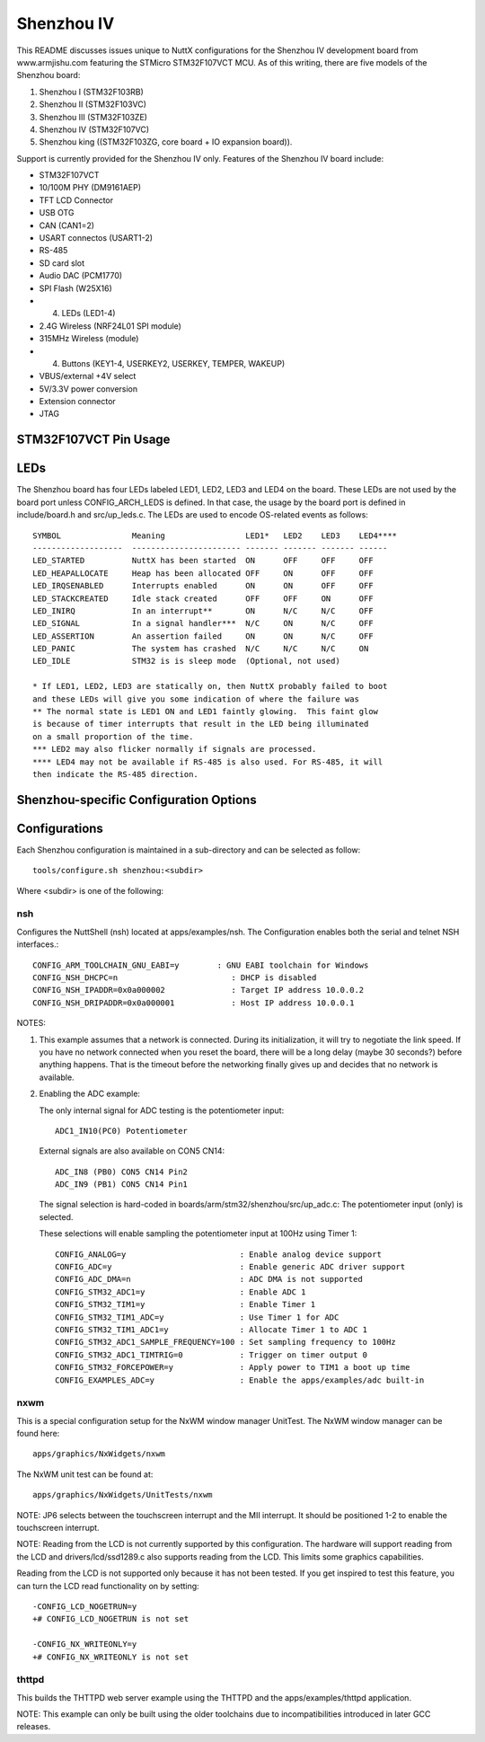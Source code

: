 ===========
Shenzhou IV
===========

This README discusses issues unique to NuttX configurations for the Shenzhou
IV development board from www.armjishu.com featuring the STMicro STM32F107VCT
MCU.  As of this writing, there are five models of the Shenzhou board:

1. Shenzhou I (STM32F103RB)
2. Shenzhou II (STM32F103VC)
3. Shenzhou III (STM32F103ZE)
4. Shenzhou IV (STM32F107VC)
5. Shenzhou king ((STM32F103ZG, core board + IO expansion board)).

Support is currently provided for the Shenzhou IV only.  Features of the
Shenzhou IV board include:

- STM32F107VCT
- 10/100M PHY (DM9161AEP)
- TFT LCD Connector
- USB OTG
- CAN (CAN1=2)
- USART connectos (USART1-2)
- RS-485
- SD card slot
- Audio DAC (PCM1770)
- SPI Flash (W25X16)
- (4) LEDs (LED1-4)
- 2.4G Wireless (NRF24L01 SPI module)
- 315MHz Wireless (module)
- (4) Buttons (KEY1-4, USERKEY2, USERKEY, TEMPER, WAKEUP)
- VBUS/external +4V select
- 5V/3.3V power conversion
- Extension connector
- JTAG

STM32F107VCT Pin Usage
======================

..
   -- ---- -------------- -------------------------------------------------------------------
   PN NAME SIGNAL         NOTES
   -- ---- -------------- -------------------------------------------------------------------
   23 PA0  WAKEUP         Connected to KEY4.  Active low: Closing KEY4 pulls WAKEUP to ground.
   24 PA1  MII_RX_CLK
           RMII_REF_CLK
   25 PA2  MII_MDIO
   26 PA3  315M_VT
   29 PA4  DAC_OUT1       To CON5(CN14)
   30 PA5  DAC_OUT2       To CON5(CN14). JP10
           SPI1_SCK       To the SD card, SPI FLASH
   31 PA6  SPI1_MISO      To the SD card, SPI FLASH
   32 PA7  SPI1_MOSI      To the SD card, SPI FLASH
   67 PA8  MCO            To DM9161AEP PHY
   68 PA9  USB_VBUS       MINI-USB-AB. JP3
           USART1_TX      MAX3232 to CN5
   69 PA10 USB_ID         MINI-USB-AB. JP5
           USART1_RX      MAX3232 to CN5
   70 PA11 USB_DM         MINI-USB-AB
   71 PA12 USB_DP         MINI-USB-AB
   72 PA13 TMS/SWDIO
   76 PA14 TCK/SWCLK
   77 PA15 TDI

   -- ---- -------------- -------------------------------------------------------------------
   PN NAME SIGNAL         NOTES
   -- ---- -------------- -------------------------------------------------------------------
   35 PB0  ADC_IN1        To CON5(CN14)
   36 PB1  ADC_IN2        To CON5(CN14)
   37 PB2  DATA_LE        To TFT LCD (CN13)
           BOOT1          JP13
   89 PB3  TDO/SWO
   90 PB4  TRST
   91 PB5  CAN2_RX
   92 PB6  CAN2_TX        JP11
           I2C1_SCL
   93 PB7  I2C1_SDA
   95 PB8  USB_PWR        Drives USB VBUS
   96 PB9  F_CS           To both the TFT LCD (CN13) and to the W25X16 SPI FLASH
   47 PB10 USERKEY        Connected to KEY2
   48 PB11 MII_TX_EN      Ethernet PHY
   51 PB12 I2S_WS         Audio DAC
           MII_TXD0       Ethernet PHY
   52 PB13 I2S_CK         Audio DAC
           MII_TXD1       Ethernet PHY
   53 PB14 SD_CD          There is confusion here.  Schematic is wrong LCD_WR is PB14.
   54 PB15 I2S_DIN        Audio DAC

   -- ---- -------------- -------------------------------------------------------------------
   PN NAME SIGNAL         NOTES
   -- ---- -------------- -------------------------------------------------------------------
   15 PC0  POTENTIO_METER
   16 PC1  MII_MDC        Ethernet PHY
   17 PC2  WIRELESS_INT
   18 PC3  WIRELESS_CE    To the NRF24L01 2.4G wireless module
   33 PC4  USERKEY2       Connected to KEY1
   34 PC5  TP_INT         JP6.  To TFT LCD (CN13) module
           MII_INT        Ethernet PHY
   63 PC6  I2S_MCK        Audio DAC. Active low: Pulled high
   64 PC7  PCM1770_CS     Audio DAC. Active low: Pulled high
   65 PC8  LCD_CS         TFT LCD (CN13). Active low: Pulled high
   66 PC9  TP_CS          TFT LCD (CN13). Active low: Pulled high
   78 PC10 SPI3_SCK       To TFT LCD (CN13), the NRF24L01 2.4G wireless module
   79 PC11 SPI3_MISO      To TFT LCD (CN13), the NRF24L01 2.4G wireless module
   80 PC12 SPI3_MOSI      To TFT LCD (CN13), the NRF24L01 2.4G wireless module
   7  PC13 TAMPER         Connected to KEY3
   8  PC14 OSC32_IN       Y1 32.768Khz XTAL
   9  PC15 OSC32_OUT      Y1 32.768Khz XTAL

   -- ---- -------------- -------------------------------------------------------------------
   PN NAME SIGNAL         NOTES
   -- ---- -------------- -------------------------------------------------------------------
   81 PD0  CAN1_RX
   82 PD1  CAN1_TX
   83 PD2  LED1           Active low: Pulled high
   84 PD3  LED2           Active low: Pulled high
   85 PD4  LED3           Active low: Pulled high
   86 PD5  485_TX         Same as USART2_TX but goes to SP3485
           USART2_TX      MAX3232 to CN6
   87 PD6  485_RX         Save as USART2_RX but goes to SP3485 (see JP4)
           USART2_RX      MAX3232 to CN6
   88 PD7  LED4           Active low: Pulled high
           485_DIR        SP3485 read enable (not)
   55 PD8  MII_RX_DV      Ethernet PHY
           RMII_CRSDV     Ethernet PHY
   56 PD9  MII_RXD0       Ethernet PHY
   57 PD10 MII_RXD1       Ethernet PHY
   58 PD11 SD_CS          Active low: Pulled high (See also TFT LCD CN13, pin 32)
   59 PD12 WIRELESS_CS    To the NRF24L01 2.4G wireless module
   60 PD13 LCD_RS         To TFT LCD (CN13)
   61 PD14 LCD_WR         To TFT LCD (CN13). Schematic is wrong LCD_WR is PB14.
   62 PD15 LCD_RD         To TFT LCD (CN13)

   -- ---- -------------- -------------------------------------------------------------------
   PN NAME SIGNAL         NOTES
   -- ---- -------------- -------------------------------------------------------------------
   97 PE0  DB00           To TFT LCD (CN13)
   98 PE1  DB01           To TFT LCD (CN13)
   1  PE2  DB02           To TFT LCD (CN13)
   2  PE3  DB03           To TFT LCD (CN13)
   3  PE4  DB04           To TFT LCD (CN13)
   4  PE5  DB05           To TFT LCD (CN13)
   5  PE6  DB06           To TFT LCD (CN13)
   38 PE7  DB07           To TFT LCD (CN13)
   39 PE8  DB08           To TFT LCD (CN13)
   40 PE9  DB09           To TFT LCD (CN13)
   41 PE10 DB10           To TFT LCD (CN13)
   42 PE11 DB11           To TFT LCD (CN13)
   43 PE12 DB12           To TFT LCD (CN13)
   44 PE13 DB13           To TFT LCD (CN13)
   45 PE14 DB14           To TFT LCD (CN13)
   46 PE15 DB15           To TFT LCD (CN13)

   -- ---- -------------- -------------------------------------------------------------------
   PN NAME SIGNAL         NOTES
   -- ---- -------------- -------------------------------------------------------------------
   73 N/C

   12 OSC_IN              Y2 25Mhz XTAL
   13 OSC_OUT             Y2 25Mhz XTAL

   94 BOOT0               JP15 (3.3V or GND)
   14 RESET               S5
   6  VBAT                JP14 (3.3V or battery)

   49 VSS_1               GND
   74 VSS_2               GND
   99 VSS_3               GND
   27 VSS_4               GND
   10 VSS_5               GND
   19 VSSA                VSSA
   20 VREF-               VREF-

LEDs
====

The Shenzhou board has four LEDs labeled LED1, LED2, LED3 and LED4 on the
board. These LEDs are not used by the board port unless CONFIG_ARCH_LEDS is
defined.  In that case, the usage by the board port is defined in
include/board.h and src/up_leds.c. The LEDs are used to encode OS-related
events as follows::

       SYMBOL               Meaning                 LED1*   LED2    LED3    LED4****
       -------------------  ----------------------- ------- ------- ------- ------
       LED_STARTED          NuttX has been started  ON      OFF     OFF     OFF
       LED_HEAPALLOCATE     Heap has been allocated OFF     ON      OFF     OFF
       LED_IRQSENABLED      Interrupts enabled      ON      ON      OFF     OFF
       LED_STACKCREATED     Idle stack created      OFF     OFF     ON      OFF
       LED_INIRQ            In an interrupt**       ON      N/C     N/C     OFF
       LED_SIGNAL           In a signal handler***  N/C     ON      N/C     OFF
       LED_ASSERTION        An assertion failed     ON      ON      N/C     OFF
       LED_PANIC            The system has crashed  N/C     N/C     N/C     ON
       LED_IDLE             STM32 is is sleep mode  (Optional, not used)

       * If LED1, LED2, LED3 are statically on, then NuttX probably failed to boot
       and these LEDs will give you some indication of where the failure was
       ** The normal state is LED1 ON and LED1 faintly glowing.  This faint glow
       is because of timer interrupts that result in the LED being illuminated
       on a small proportion of the time.
       *** LED2 may also flicker normally if signals are processed.
       **** LED4 may not be available if RS-485 is also used. For RS-485, it will
       then indicate the RS-485 direction.

Shenzhou-specific Configuration Options
=======================================

..
   CONFIG_ARCH - Identifies the arch/ subdirectory.  This should
   be set to:

   CONFIG_ARCH=arm

   CONFIG_ARCH_family - For use in C code:

   CONFIG_ARCH_ARM=y

   CONFIG_ARCH_architecture - For use in C code:

   CONFIG_ARCH_CORTEXM3=y

   CONFIG_ARCH_CHIP - Identifies the arch/*/chip subdirectory

   CONFIG_ARCH_CHIP=stm32

   CONFIG_ARCH_CHIP_name - For use in C code to identify the exact
   chip:

   CONFIG_ARCH_CHIP_STM32F107VC=y

   CONFIG_ARCH_BOARD_STM32_CUSTOM_CLOCKCONFIG - Enables special STM32 clock
   configuration features.

   CONFIG_ARCH_BOARD_STM32_CUSTOM_CLOCKCONFIG=n

   CONFIG_ARCH_BOARD - Identifies the boards/ subdirectory and
   hence, the board that supports the particular chip or SoC.

   CONFIG_ARCH_BOARD=shenzhou (for the Shenzhou development board)

   CONFIG_ARCH_BOARD_name - For use in C code

   CONFIG_ARCH_BOARD_SHENZHOU=y

   CONFIG_ARCH_LOOPSPERMSEC - Must be calibrated for correct operation
   of delay loops

   CONFIG_ENDIAN_BIG - define if big endian (default is little
   endian)

   CONFIG_RAM_SIZE - Describes the installed DRAM (SRAM in this case):

   CONFIG_RAM_SIZE=0x00010000 (64Kb)

   CONFIG_RAM_START - The start address of installed DRAM

   CONFIG_RAM_START=0x20000000

   CONFIG_STM32_CCMEXCLUDE - Exclude CCM SRAM from the HEAP

   CONFIG_ARCH_LEDS - Use LEDs to show state. Unique to boards that
   have LEDs

   CONFIG_ARCH_INTERRUPTSTACK - This architecture supports an interrupt
   stack. If defined, this symbol is the size of the interrupt
   stack in bytes.  If not defined, the user task stacks will be
   used during interrupt handling.

   CONFIG_ARCH_STACKDUMP - Do stack dumps after assertions

   CONFIG_ARCH_LEDS -  Use LEDs to show state. Unique to board architecture.

   Individual subsystems can be enabled:

   AHB
   ---
   CONFIG_STM32_DMA1
   CONFIG_STM32_DMA2
   CONFIG_STM32_CRC
   CONFIG_STM32_ETHMAC
   CONFIG_STM32_OTGFS
   CONFIG_STM32_IWDG
   CONFIG_STM32_PWR -- Required for RTC

   APB1 (low speed)
   ----------------
   CONFIG_STM32_BKP
   CONFIG_STM32_TIM2
   CONFIG_STM32_TIM3
   CONFIG_STM32_TIM4
   CONFIG_STM32_TIM5
   CONFIG_STM32_TIM6
   CONFIG_STM32_TIM7
   CONFIG_STM32_USART2
   CONFIG_STM32_USART3
   CONFIG_STM32_UART4
   CONFIG_STM32_UART5
   CONFIG_STM32_SPI2
   CONFIG_STM32_SPI3
   CONFIG_STM32_I2C1
   CONFIG_STM32_I2C2
   CONFIG_STM32_CAN1
   CONFIG_STM32_CAN2
   CONFIG_STM32_DAC1
   CONFIG_STM32_DAC2
   CONFIG_STM32_WWDG

   APB2 (high speed)
   -----------------
   CONFIG_STM32_TIM1
   CONFIG_STM32_SPI1
   CONFIG_STM32_USART1
   CONFIG_STM32_ADC1
   CONFIG_STM32_ADC2

   Timer and I2C devices may need to the following to force power to be applied
   unconditionally at power up.  (Otherwise, the device is powered when it is
   initialized).

   CONFIG_STM32_FORCEPOWER

   Timer devices may be used for different purposes.  One special purpose is
   to generate modulated outputs for such things as motor control.  If CONFIG_STM32_TIMn
   is defined (as above) then the following may also be defined to indicate that
   the timer is intended to be used for pulsed output modulation, ADC conversion,
   or DAC conversion. Note that ADC/DAC require two definition:  Not only do you have
   to assign the timer (n) for used by the ADC or DAC, but then you also have to
   configure which ADC or DAC (m) it is assigned to.

   CONFIG_STM32_TIMn_PWM   Reserve timer n for use by PWM, n=1,..,14
   CONFIG_STM32_TIMn_ADC   Reserve timer n for use by ADC, n=1,..,14
   CONFIG_STM32_TIMn_ADCm  Reserve timer n to trigger ADCm, n=1,..,14, m=1,..,3
   CONFIG_STM32_TIMn_DAC   Reserve timer n for use by DAC, n=1,..,14
   CONFIG_STM32_TIMn_DACm  Reserve timer n to trigger DACm, n=1,..,14, m=1,..,2

   For each timer that is enabled for PWM usage, we need the following additional
   configuration settings:

   CONFIG_STM32_TIMx_CHANNEL - Specifies the timer output channel {1,..,4}

   NOTE: The STM32 timers are each capable of generating different signals on
   each of the four channels with different duty cycles.  That capability is
   not supported by this driver:  Only one output channel per timer.

   JTAG Enable settings (by default JTAG-DP and SW-DP are disabled):

   CONFIG_STM32_JTAG_FULL_ENABLE - Enables full SWJ (JTAG-DP + SW-DP)
   CONFIG_STM32_JTAG_NOJNTRST_ENABLE - Enables full SWJ (JTAG-DP + SW-DP)
   but without JNTRST.
   CONFIG_STM32_JTAG_SW_ENABLE - Set JTAG-DP disabled and SW-DP enabled

   STM32107xxx specific device driver settings

   CONFIG_U[S]ARTn_SERIAL_CONSOLE - selects the USARTn (n=1,2,3) or UART
   m (m=4,5) for the console and ttys0 (default is the USART1).
   CONFIG_U[S]ARTn_RXBUFSIZE - Characters are buffered as received.
   This specific the size of the receive buffer
   CONFIG_U[S]ARTn_TXBUFSIZE - Characters are buffered before
   being sent.  This specific the size of the transmit buffer
   CONFIG_U[S]ARTn_BAUD - The configure BAUD of the UART.  Must be
   CONFIG_U[S]ARTn_BITS - The number of bits.  Must be either 7 or 8.
   CONFIG_U[S]ARTn_PARTIY - 0=no parity, 1=odd parity, 2=even parity
   CONFIG_U[S]ARTn_2STOP - Two stop bits

   CONFIG_STM32_SPI_INTERRUPTS - Select to enable interrupt driven SPI
   support. Non-interrupt-driven, poll-waiting is recommended if the
   interrupt rate would be to high in the interrupt driven case.
   CONFIG_STM32_SPIx_DMA - Use DMA to improve SPIx transfer performance.
   Cannot be used with CONFIG_STM32_SPI_INTERRUPT.

   CONFIG_STM32_PHYADDR - The 5-bit address of the PHY on the board
   CONFIG_STM32_MII - Support Ethernet MII interface
   CONFIG_STM32_MII_MCO - Use MCO to clock the MII interface
   CONFIG_STM32_RMII - Support Ethernet RMII interface
   CONFIG_STM32_RMII_MCO - Use MCO to clock the RMII interface
   CONFIG_STM32_AUTONEG - Use PHY autonegotiation to determine speed and mode
   CONFIG_STM32_ETHFD - If CONFIG_STM32_AUTONEG is not defined, then this
   may be defined to select full duplex mode. Default: half-duplex
   CONFIG_STM32_ETH100MBPS - If CONFIG_STM32_AUTONEG is not defined, then this
   may be defined to select 100 MBps speed.  Default: 10 Mbps
   CONFIG_STM32_PHYSR - This must be provided if CONFIG_STM32_AUTONEG is
   defined.  The PHY status register address may diff from PHY to PHY.  This
   configuration sets the address of the PHY status register.
   CONFIG_STM32_PHYSR_SPEED - This must be provided if CONFIG_STM32_AUTONEG is
   defined.  This provides bit mask indicating 10 or 100MBps speed.
   CONFIG_STM32_PHYSR_100MBPS - This must be provided if CONFIG_STM32_AUTONEG is
   defined.  This provides the value of the speed bit(s) indicating 100MBps speed.
   CONFIG_STM32_PHYSR_MODE - This must be provided if CONFIG_STM32_AUTONEG is
   defined.  This provide bit mask indicating full or half duplex modes.
   CONFIG_STM32_PHYSR_FULLDUPLEX - This must be provided if CONFIG_STM32_AUTONEG is
   defined.  This provides the value of the mode bits indicating full duplex mode.
   CONFIG_STM32_ETH_PTP - Precision Time Protocol (PTP).  Not supported
   but some hooks are indicated with this condition.

   Shenzhou CAN Configuration

   CONFIG_CAN - Enables CAN support (one or both of CONFIG_STM32_CAN1 or
   CONFIG_STM32_CAN2 must also be defined)
   CONFIG_CAN_FIFOSIZE - The size of the circular buffer of CAN messages.
   Default: 8
   CONFIG_CAN_NPENDINGRTR - The size of the list of pending RTR requests.
   Default: 4
   CONFIG_CAN_LOOPBACK - A CAN driver may or may not support a loopback
   mode for testing. The STM32 CAN driver does support loopback mode.
   CONFIG_STM32_CAN1_BAUD - CAN1 BAUD rate.  Required if CONFIG_STM32_CAN1
   is defined.
   CONFIG_STM32_CAN2_BAUD - CAN1 BAUD rate.  Required if CONFIG_STM32_CAN2
   is defined.
   CONFIG_STM32_CAN_TSEG1 - The number of CAN time quanta in segment 1.
   Default: 6
   CONFIG_STM32_CAN_TSEG2 - the number of CAN time quanta in segment 2.
   Default: 7
   CONFIG_STM32_CAN_REGDEBUG - If CONFIG_DEBUG_FEATURES is set, this will generate an
   dump of all CAN registers.

   Shenzhou LCD Hardware Configuration

   The LCD driver supports the following LCDs on the STM324xG_EVAL board:

   AM-240320L8TNQW00H (LCD_ILI9320 or LCD_ILI9321) OR
   AM-240320D5TOQW01H (LCD_ILI9325)

   Configuration options.

   CONFIG_LCD_LANDSCAPE - Define for 320x240 display "landscape"
   support. Default is this 320x240 "landscape" orientation
   For the Shenzhou board, the edge opposite from the row of buttons
   is used as the top of the display in this orientation.
   CONFIG_LCD_RLANDSCAPE - Define for 320x240 display "reverse
   landscape" support. Default is this 320x240 "landscape"
   orientation
   For the Shenzhou board, the edge next to the row of buttons
   is used as the top of the display in this orientation.
   CONFIG_LCD_PORTRAIT - Define for 240x320 display "portrait"
   orientation support.
   CONFIG_LCD_RPORTRAIT - Define for 240x320 display "reverse
   portrait" orientation support.
   CONFIG_LCD_RDSHIFT - When reading 16-bit gram data, there appears
   to be a shift in the returned data.  This value fixes the offset.
   Default 5.

   The LCD driver dynamically selects the LCD based on the reported LCD
   ID value.  However, code size can be reduced by suppressing support for
   individual LCDs using:

   CONFIG_STM32_ILI9320_DISABLE (includes ILI9321)
   CONFIG_STM32_ILI9325_DISABLE

   STM32 USB OTG FS Host Driver Support

   Pre-requisites

   CONFIG_USBHOST         - Enable USB host support
   CONFIG_STM32_OTGFS     - Enable the STM32 USB OTG FS block
   CONFIG_STM32_SYSCFG    - Needed
   CONFIG_SCHED_WORKQUEUE - Worker thread support is required

   Options:

   CONFIG_STM32_OTGFS_RXFIFO_SIZE - Size of the RX FIFO in 32-bit words.
   Default 128 (512 bytes)
   CONFIG_STM32_OTGFS_NPTXFIFO_SIZE - Size of the non-periodic Tx FIFO
   in 32-bit words.  Default 96 (384 bytes)
   CONFIG_STM32_OTGFS_PTXFIFO_SIZE - Size of the periodic Tx FIFO in 32-bit
   words.  Default 96 (384 bytes)
   CONFIG_STM32_OTGFS_DESCSIZE - Maximum size of a descriptor.  Default: 128
   CONFIG_STM32_OTGFS_SOFINTR - Enable SOF interrupts.  Why would you ever
   want to do that?
   CONFIG_STM32_USBHOST_REGDEBUG - Enable very low-level register access
   debug.  Depends on CONFIG_DEBUG_FEATURES.
   CONFIG_STM32_USBHOST_PKTDUMP - Dump all incoming and outgoing USB
   packets. Depends on CONFIG_DEBUG_FEATURES.

Configurations
==============

Each Shenzhou configuration is maintained in a sub-directory and
can be selected as follow::

    tools/configure.sh shenzhou:<subdir>

Where <subdir> is one of the following:

nsh
---

Configures the NuttShell (nsh) located at apps/examples/nsh.  The
Configuration enables both the serial and telnet NSH interfaces.::

    CONFIG_ARM_TOOLCHAIN_GNU_EABI=y        : GNU EABI toolchain for Windows
    CONFIG_NSH_DHCPC=n                        : DHCP is disabled
    CONFIG_NSH_IPADDR=0x0a000002              : Target IP address 10.0.0.2
    CONFIG_NSH_DRIPADDR=0x0a000001            : Host IP address 10.0.0.1

NOTES:

1. This example assumes that a network is connected.  During its
   initialization, it will try to negotiate the link speed.  If you have
   no network connected when you reset the board, there will be a long
   delay (maybe 30 seconds?) before anything happens.  That is the timeout
   before the networking finally gives up and decides that no network is
   available.

2. Enabling the ADC example:

   The only internal signal for ADC testing is the potentiometer input::

         ADC1_IN10(PC0) Potentiometer

   External signals are also available on CON5 CN14::

         ADC_IN8 (PB0) CON5 CN14 Pin2
         ADC_IN9 (PB1) CON5 CN14 Pin1

   The signal selection is hard-coded in boards/arm/stm32/shenzhou/src/up_adc.c:  The
   potentiometer input (only) is selected.

   These selections will enable sampling the potentiometer input at 100Hz using
   Timer 1::

         CONFIG_ANALOG=y                        : Enable analog device support
         CONFIG_ADC=y                           : Enable generic ADC driver support
         CONFIG_ADC_DMA=n                       : ADC DMA is not supported
         CONFIG_STM32_ADC1=y                    : Enable ADC 1
         CONFIG_STM32_TIM1=y                    : Enable Timer 1
         CONFIG_STM32_TIM1_ADC=y                : Use Timer 1 for ADC
         CONFIG_STM32_TIM1_ADC1=y               : Allocate Timer 1 to ADC 1
         CONFIG_STM32_ADC1_SAMPLE_FREQUENCY=100 : Set sampling frequency to 100Hz
         CONFIG_STM32_ADC1_TIMTRIG=0            : Trigger on timer output 0
         CONFIG_STM32_FORCEPOWER=y              : Apply power to TIM1 a boot up time
         CONFIG_EXAMPLES_ADC=y                  : Enable the apps/examples/adc built-in

nxwm
----

This is a special configuration setup for the NxWM window manager
UnitTest.  The NxWM window manager can be found here::

      apps/graphics/NxWidgets/nxwm

The NxWM unit test can be found at::

      apps/graphics/NxWidgets/UnitTests/nxwm

NOTE:  JP6 selects between the touchscreen interrupt and the MII
interrupt.  It should be positioned 1-2 to enable the touchscreen
interrupt.

NOTE: Reading from the LCD is not currently supported by this
configuration.  The hardware will support reading from the LCD
and drivers/lcd/ssd1289.c also supports reading from the LCD.
This limits some graphics capabilities.

Reading from the LCD is not supported only because it has not
been tested.  If you get inspired to test this feature, you can
turn the LCD read functionality on by setting::

      -CONFIG_LCD_NOGETRUN=y
      +# CONFIG_LCD_NOGETRUN is not set

      -CONFIG_NX_WRITEONLY=y
      +# CONFIG_NX_WRITEONLY is not set

thttpd
------

This builds the THTTPD web server example using the THTTPD and
the apps/examples/thttpd application.

NOTE: This example can only be built using the older toolchains
due to incompatibilities introduced in later GCC releases.
